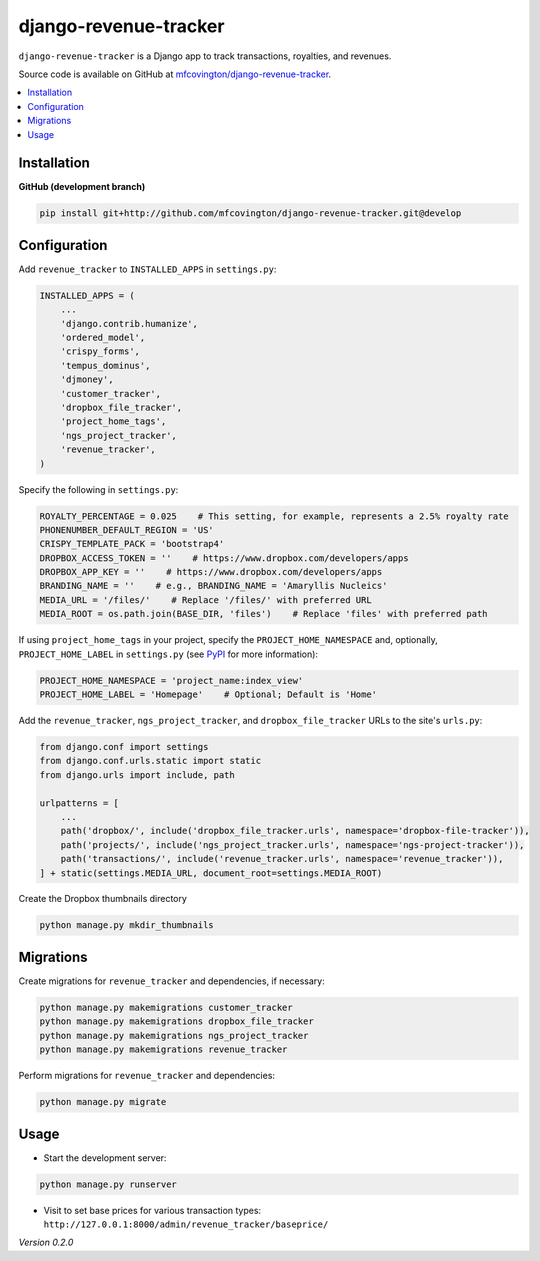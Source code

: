 **********************
django-revenue-tracker
**********************

``django-revenue-tracker`` is a Django app to track transactions, royalties, and revenues.

Source code is available on GitHub at `mfcovington/django-revenue-tracker <https://github.com/mfcovington/django-revenue-tracker>`_.

.. contents:: :local:


Installation
============

.. **PyPI**

.. .. code-block:: sh

..     pip install django-revenue-tracker


**GitHub (development branch)**

.. code-block:: sh

    pip install git+http://github.com/mfcovington/django-revenue-tracker.git@develop


Configuration
=============

Add ``revenue_tracker`` to ``INSTALLED_APPS`` in ``settings.py``:

.. code-block:: python

    INSTALLED_APPS = (
        ...
        'django.contrib.humanize',
        'ordered_model',
        'crispy_forms',
        'tempus_dominus',
        'djmoney',
        'customer_tracker',
        'dropbox_file_tracker',
        'project_home_tags',
        'ngs_project_tracker',
        'revenue_tracker',
    )


Specify the following in ``settings.py``:

.. code-block:: python

    ROYALTY_PERCENTAGE = 0.025    # This setting, for example, represents a 2.5% royalty rate
    PHONENUMBER_DEFAULT_REGION = 'US'
    CRISPY_TEMPLATE_PACK = 'bootstrap4'
    DROPBOX_ACCESS_TOKEN = ''    # https://www.dropbox.com/developers/apps
    DROPBOX_APP_KEY = ''    # https://www.dropbox.com/developers/apps
    BRANDING_NAME = ''    # e.g., BRANDING_NAME = 'Amaryllis Nucleics'
    MEDIA_URL = '/files/'    # Replace '/files/' with preferred URL
    MEDIA_ROOT = os.path.join(BASE_DIR, 'files')    # Replace 'files' with preferred path


If using ``project_home_tags`` in your project, specify the ``PROJECT_HOME_NAMESPACE`` and, optionally, ``PROJECT_HOME_LABEL`` in ``settings.py`` (see `PyPI <https://pypi.org/project/django-project-home-templatetags/>`_ for more information):

.. code-block:: python

    PROJECT_HOME_NAMESPACE = 'project_name:index_view'
    PROJECT_HOME_LABEL = 'Homepage'    # Optional; Default is 'Home'


Add the ``revenue_tracker``, ``ngs_project_tracker``, and ``dropbox_file_tracker`` URLs to the site's ``urls.py``:

.. code-block:: python

    from django.conf import settings
    from django.conf.urls.static import static
    from django.urls import include, path

    urlpatterns = [
        ...
        path('dropbox/', include('dropbox_file_tracker.urls', namespace='dropbox-file-tracker')),
        path('projects/', include('ngs_project_tracker.urls', namespace='ngs-project-tracker')),
        path('transactions/', include('revenue_tracker.urls', namespace='revenue_tracker')),
    ] + static(settings.MEDIA_URL, document_root=settings.MEDIA_ROOT)


Create the Dropbox thumbnails directory

.. code-block:: sh

    python manage.py mkdir_thumbnails


Migrations
==========

Create migrations for ``revenue_tracker`` and dependencies, if necessary:

.. code-block:: sh

    python manage.py makemigrations customer_tracker
    python manage.py makemigrations dropbox_file_tracker
    python manage.py makemigrations ngs_project_tracker
    python manage.py makemigrations revenue_tracker


Perform migrations for ``revenue_tracker`` and dependencies:

.. code-block:: sh

    python manage.py migrate


Usage
=====

- Start the development server:

.. code-block:: sh

    python manage.py runserver

- Visit to set base prices for various transaction types: ``http://127.0.0.1:8000/admin/revenue_tracker/baseprice/``


*Version 0.2.0*
